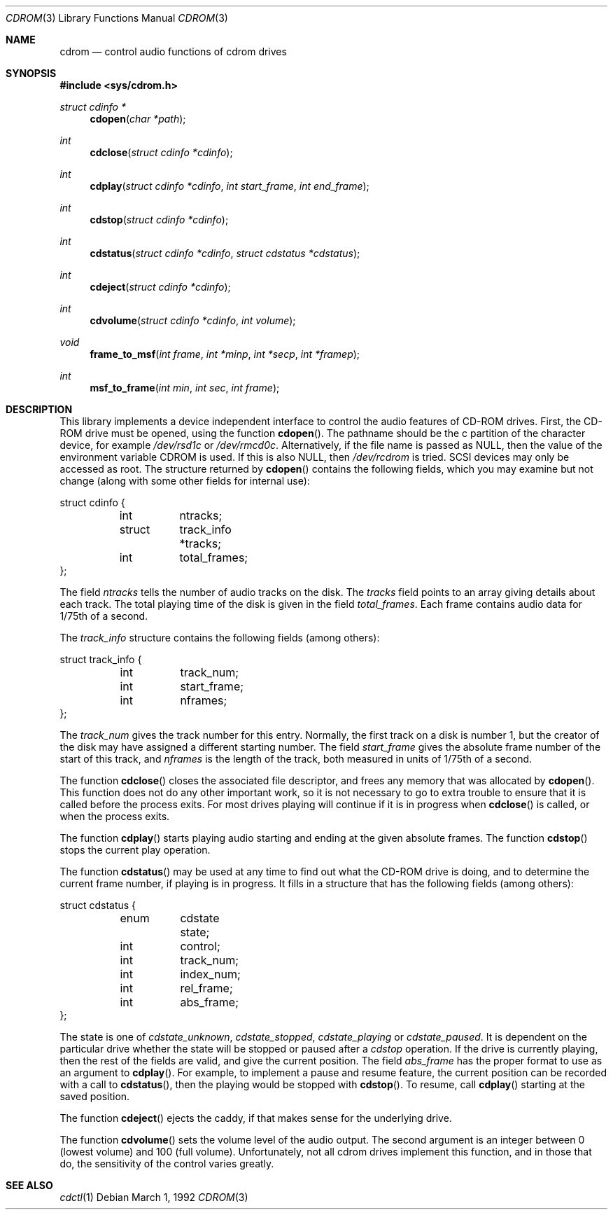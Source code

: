 .\" Copyright (c) 1992 Berkeley Software Design, Inc. All rights reserved.
.\" The Berkeley Software Design Inc. software License Agreement specifies
.\" the terms and conditions for redistribution.
.\"
.\" 	BSDI cdrom.3,v 2.1 1995/02/03 06:56:36 polk Exp
.\"
.Dd March 1, 1992
.Dt CDROM 3
.Os
.Sh NAME
.Nm cdrom
.Nd control audio functions of cdrom drives
.Sh SYNOPSIS
.Fd #include <sys/cdrom.h>
.Ft struct cdinfo *
.Fn cdopen "char *path"
.Ft int
.Fn cdclose "struct cdinfo *cdinfo"
.Ft int
.Fn cdplay "struct cdinfo *cdinfo" "int start_frame" "int end_frame"
.Ft int
.Fn cdstop "struct cdinfo *cdinfo"
.Ft int
.Fn cdstatus "struct cdinfo *cdinfo" "struct cdstatus *cdstatus"
.Ft int
.Fn cdeject "struct cdinfo *cdinfo"
.Ft int
.Fn cdvolume "struct cdinfo *cdinfo" "int volume"
.Ft void
.Fn frame_to_msf "int frame" "int *minp" "int *secp" "int *framep"
.Ft int
.Fn msf_to_frame "int min" "int sec" "int frame"
.Sh DESCRIPTION
This library implements a device independent interface to control the
audio features of CD-ROM drives.  First, the CD-ROM drive must be
opened, using the function
.Fn cdopen .
The pathname should be the c partition of the character device,
for example
.Pa /dev/rsd1c
or
.Pa /dev/rmcd0c .
Alternatively, if the file name is passed as NULL, then the
value of the environment variable
.Ev CDROM
is used.  If this is also NULL, then 
.Pa /dev/rcdrom
is tried.  SCSI devices may only be accessed as root.  The structure
returned by
.Fn cdopen
contains the following fields, which you may examine but not change
(along with some other fields for internal use):
.Bd -literal
struct cdinfo {
	int	ntracks;
	struct	track_info *tracks;
	int	total_frames;
};
.Ed
.Pp
The field
.Fa ntracks
tells the number of audio tracks on the disk.  The
.Fa tracks
field points to an array giving details about each track.  The total
playing time of the disk is given in the field
.Fa total_frames .
Each frame contains audio data for 1/75th of a second.
.Pp
The
.Fa track_info
structure contains the following fields (among others):
.Bd -literal
struct track_info {
	int	track_num;
	int	start_frame;
	int	nframes;
};
.Ed
.Pp
The 
.Fa track_num
gives the track number for this entry.  Normally, the first track on a
disk is number 1, but the creator of the disk may have assigned a
different starting number.  The field
.Fa start_frame
gives the absolute frame number of the start of this track, and
.Fa nframes
is the length of the track, both measured in units of 1/75th of a
second.
.Pp
The function
.Fn cdclose
closes the associated file descriptor, and frees any memory that was
allocated by 
.Fn cdopen .
This function does not do any other important work, so it is not
necessary to go to extra trouble to ensure that it is called before
the process exits.  For most drives playing will continue if it is in
progress when
.Fn cdclose
is called, or when the process exits.
.Pp
The function
.Fn cdplay
starts playing audio starting and ending at the given absolute frames.
The function
.Fn cdstop
stops the current play operation.
.Pp
The function
.Fn cdstatus
may be used at any time to find out what the CD-ROM drive is doing,
and to determine the current frame number, if playing is in progress.
It fills in a structure that has the following fields (among others):
.Bd -literal
struct cdstatus {
	enum	cdstate state;
	int	control;
	int	track_num;
	int	index_num;
	int	rel_frame;
	int	abs_frame;
};
.Ed
.Pp
The state is one of
.Fa cdstate_unknown ,
.Fa cdstate_stopped ,
.Fa cdstate_playing
or
.Fa cdstate_paused .
It is dependent on the particular drive whether the state will be
stopped or paused after a 
.Fa cdstop
operation.  If the drive is currently playing, then the rest of the
fields are valid, and give the current position.  The field
.Fa abs_frame
has the proper format to use as an argument to 
.Fn cdplay .
For example, to implement a pause and resume feature, the current
position can be recorded with a call to
.Fn cdstatus ,
then the playing would be stopped with
.Fn cdstop .
To resume, call 
.Fn cdplay
starting at the saved position.
.Pp
The function
.Fn cdeject
ejects the caddy, if that makes sense for the underlying drive.
.Pp
The function
.Fn cdvolume
sets the volume level of the audio output.  The second argument is an
integer between 0 (lowest volume) and 100 (full volume).
Unfortunately, not all cdrom drives implement this function, and in
those that do, the sensitivity of the control varies greatly.
.Sh SEE ALSO
.Xr cdctl 1
